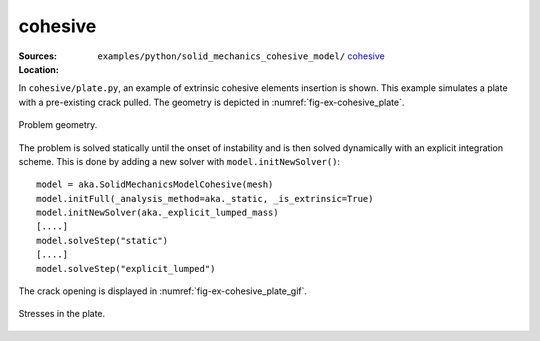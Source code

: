 cohesive
''''''''

:Sources:

   .. collapse:: plate.py (click to expand)

      .. literalinclude:: examples/python/solid_mechanics_cohesive_model/cohesive/plate.py
         :language: python
         :lines: 9-

   .. collapse:: material.dat (click to expand)

      .. literalinclude:: examples/python/solid_mechanics_cohesive_model/cohesive/material.dat
         :language: text

:Location:

   ``examples/python/solid_mechanics_cohesive_model/`` `cohesive <https://gitlab.com/akantu/akantu/-/blob/master/examples/python/solid_mechanics_cohesive_model/cohesive/>`_


In ``cohesive/plate.py``, an example of extrinsic cohesive elements insertion is shown. This example simulates a plate 
with a pre-existing crack pulled. The geometry is depicted in :numref:`fig-ex-cohesive_plate`. 

.. _fig-ex-cohesive_plate:
.. figure:: examples/python/solid_mechanics_cohesive_model/cohesive/images/plate.svg
            :align: center
            :width: 25%

            Problem geometry.
            
The problem is solved statically until the onset of instability and is then solved dynamically with an explicit
integration scheme. This is done by adding a new solver with ``model.initNewSolver()``::

  model = aka.SolidMechanicsModelCohesive(mesh)
  model.initFull(_analysis_method=aka._static, _is_extrinsic=True)
  model.initNewSolver(aka._explicit_lumped_mass)
  [....]
  model.solveStep("static")
  [....]
  model.solveStep("explicit_lumped")
    
The crack opening is displayed in :numref:`fig-ex-cohesive_plate_gif`.

.. _fig-ex-cohesive_plate_gif:
.. figure:: examples/python/solid_mechanics_cohesive_model/cohesive/images/plate.gif
            :align: center
            :width: 50%

            Stresses in the plate.

